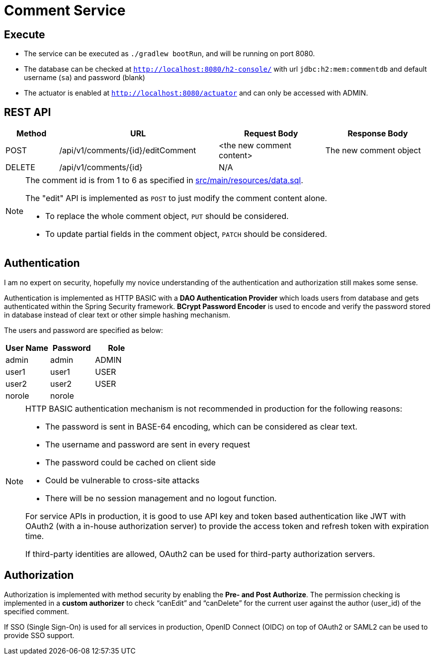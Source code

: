 = Comment Service

== Execute

* The service can be executed as `./gradlew bootRun`, and will be running on port 8080.
* The database can be checked at `http://localhost:8080/h2-console/` with url `jdbc:h2:mem:commentdb` and default username (`sa`) and password (blank)
* The actuator is enabled at `http://localhost:8080/actuator` and can only be accessed with ADMIN.

== REST API

[cols="1, 3, 2, 2"]
|===
| Method | URL | Request Body | Response Body

| POST | /api/v1/comments/{id}/editComment | <the new comment content> | The new comment object
| DELETE | /api/v1/comments/{id} | N/A | | N/A
|===

[NOTE]
--
The comment id is from 1 to 6 as specified in link:src/main/resources/data.sql[].

The "edit" API is implemented as `POST` to just modify the comment content alone.

* To replace the whole comment object, `PUT` should be considered.
* To update partial fields in the comment object, `PATCH` should be considered.
--
== Authentication

I am no expert on security, hopefully my novice understanding of the authentication and authorization
still makes some sense.

Authentication is implemented as HTTP BASIC with a *DAO Authentication Provider* which loads users
from database and gets authenticated within the Spring Security framework. *BCrypt Password
Encoder* is used to encode and verify the password stored in database instead of clear text
or other simple hashing mechanism.

The users and password are specified as below:

|===
| User Name | Password | Role

| admin | admin | ADMIN
| user1 | user1 | USER
| user2 | user2 | USER
| norole | norole |
|===

[NOTE]
--
HTTP BASIC authentication mechanism is not recommended in production for the following reasons:

* The password is sent in BASE-64 encoding, which can be considered as clear text.
* The username and password are sent in every request
* The password could be cached on client side
* Could be vulnerable to cross-site attacks
* There will be no session management and no logout function.

For service APIs in production, it is good to use API key and token based authentication
like JWT with OAuth2 (with a in-house authorization server) to provide the access token
and refresh token with expiration time.

If third-party identities are allowed, OAuth2 can be used for third-party authorization servers.
--

== Authorization

Authorization is implemented with method security by enabling the *Pre- and Post Authorize*.
The permission checking is implemented in a *custom authorizer* to check "`canEdit`" and "`canDelete`"
for the current user against the author (user_id) of the specified comment.

If SSO (Single Sign-On) is used for all services in production, OpenID Connect (OIDC) on top of OAuth2
or SAML2 can be used to provide SSO support.
